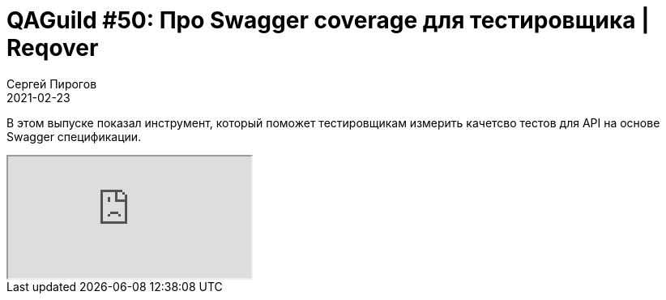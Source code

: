 = QAGuild #50: Про Swagger coverage для тестировщика | Reqover
Сергей Пирогов
2021-02-23
:jbake-type: post
:jbake-tags: QAGuild, Youtube
:jbake-summary: Про Swagger coverage
:jbake-status: published

В этом выпуске показал инструмент, который поможет тестировщикам измерить качетсво тестов для API на основе Swagger спецификации.

++++
<div class="embed-responsive embed-responsive-16by9">
  <iframe class="embed-responsive-item" src="https://www.youtube.com/embed/_LaLEpg0fhA" allowfullscreen></iframe>
</div>
++++